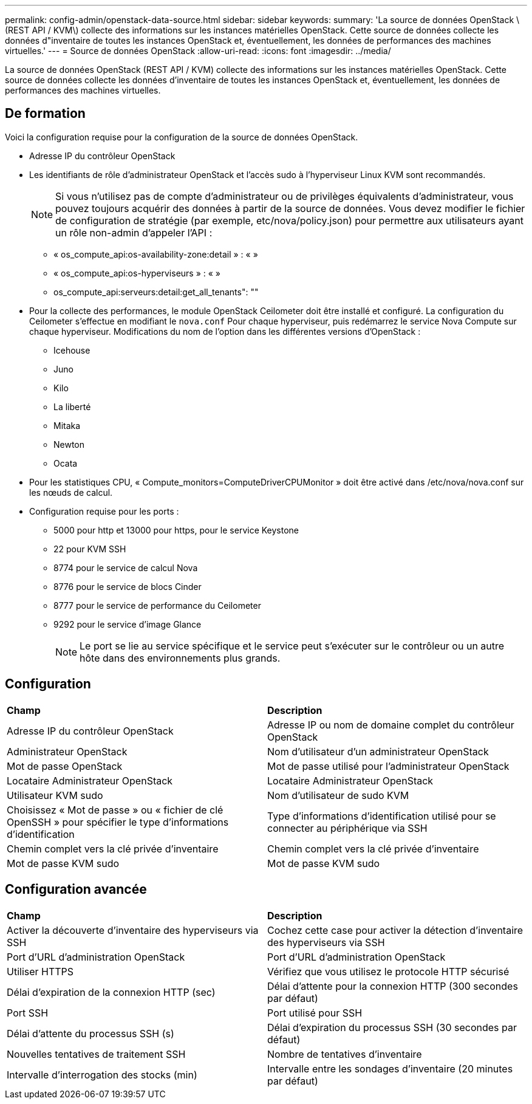 ---
permalink: config-admin/openstack-data-source.html 
sidebar: sidebar 
keywords:  
summary: 'La source de données OpenStack \(REST API / KVM\) collecte des informations sur les instances matérielles OpenStack. Cette source de données collecte les données d"inventaire de toutes les instances OpenStack et, éventuellement, les données de performances des machines virtuelles.' 
---
= Source de données OpenStack
:allow-uri-read: 
:icons: font
:imagesdir: ../media/


[role="lead"]
La source de données OpenStack (REST API / KVM) collecte des informations sur les instances matérielles OpenStack. Cette source de données collecte les données d'inventaire de toutes les instances OpenStack et, éventuellement, les données de performances des machines virtuelles.



== De formation

Voici la configuration requise pour la configuration de la source de données OpenStack.

* Adresse IP du contrôleur OpenStack
* Les identifiants de rôle d'administrateur OpenStack et l'accès sudo à l'hyperviseur Linux KVM sont recommandés.
+
[NOTE]
====
Si vous n'utilisez pas de compte d'administrateur ou de privilèges équivalents d'administrateur, vous pouvez toujours acquérir des données à partir de la source de données. Vous devez modifier le fichier de configuration de stratégie (par exemple, etc/nova/policy.json) pour permettre aux utilisateurs ayant un rôle non-admin d'appeler l'API :

====
+
** « os_compute_api:os-availability-zone:detail » : « »
** « os_compute_api:os-hyperviseurs » : « »
** os_compute_api:serveurs:detail:get_all_tenants": ""


* Pour la collecte des performances, le module OpenStack Ceilometer doit être installé et configuré. La configuration du Ceilometer s'effectue en modifiant le `nova.conf` Pour chaque hyperviseur, puis redémarrez le service Nova Compute sur chaque hyperviseur. Modifications du nom de l'option dans les différentes versions d'OpenStack :
+
** Icehouse
** Juno
** Kilo
** La liberté
** Mitaka
** Newton
** Ocata


* Pour les statistiques CPU, « Compute_monitors=ComputeDriverCPUMonitor » doit être activé dans /etc/nova/nova.conf sur les nœuds de calcul.
* Configuration requise pour les ports :
+
** 5000 pour http et 13000 pour https, pour le service Keystone
** 22 pour KVM SSH
** 8774 pour le service de calcul Nova
** 8776 pour le service de blocs Cinder
** 8777 pour le service de performance du Ceilometer
** 9292 pour le service d'image Glance
+
[NOTE]
====
Le port se lie au service spécifique et le service peut s'exécuter sur le contrôleur ou un autre hôte dans des environnements plus grands.

====






== Configuration

|===


| *Champ* | *Description* 


 a| 
Adresse IP du contrôleur OpenStack
 a| 
Adresse IP ou nom de domaine complet du contrôleur OpenStack



 a| 
Administrateur OpenStack
 a| 
Nom d'utilisateur d'un administrateur OpenStack



 a| 
Mot de passe OpenStack
 a| 
Mot de passe utilisé pour l'administrateur OpenStack



 a| 
Locataire Administrateur OpenStack
 a| 
Locataire Administrateur OpenStack



 a| 
Utilisateur KVM sudo
 a| 
Nom d'utilisateur de sudo KVM



 a| 
Choisissez « Mot de passe » ou « fichier de clé OpenSSH » pour spécifier le type d'informations d'identification
 a| 
Type d'informations d'identification utilisé pour se connecter au périphérique via SSH



 a| 
Chemin complet vers la clé privée d'inventaire
 a| 
Chemin complet vers la clé privée d'inventaire



 a| 
Mot de passe KVM sudo
 a| 
Mot de passe KVM sudo

|===


== Configuration avancée

|===


| *Champ* | *Description* 


 a| 
Activer la découverte d'inventaire des hyperviseurs via SSH
 a| 
Cochez cette case pour activer la détection d'inventaire des hyperviseurs via SSH



 a| 
Port d'URL d'administration OpenStack
 a| 
Port d'URL d'administration OpenStack



 a| 
Utiliser HTTPS
 a| 
Vérifiez que vous utilisez le protocole HTTP sécurisé



 a| 
Délai d'expiration de la connexion HTTP (sec)
 a| 
Délai d'attente pour la connexion HTTP (300 secondes par défaut)



 a| 
Port SSH
 a| 
Port utilisé pour SSH



 a| 
Délai d'attente du processus SSH (s)
 a| 
Délai d'expiration du processus SSH (30 secondes par défaut)



 a| 
Nouvelles tentatives de traitement SSH
 a| 
Nombre de tentatives d'inventaire



 a| 
Intervalle d'interrogation des stocks (min)
 a| 
Intervalle entre les sondages d'inventaire (20 minutes par défaut)

|===